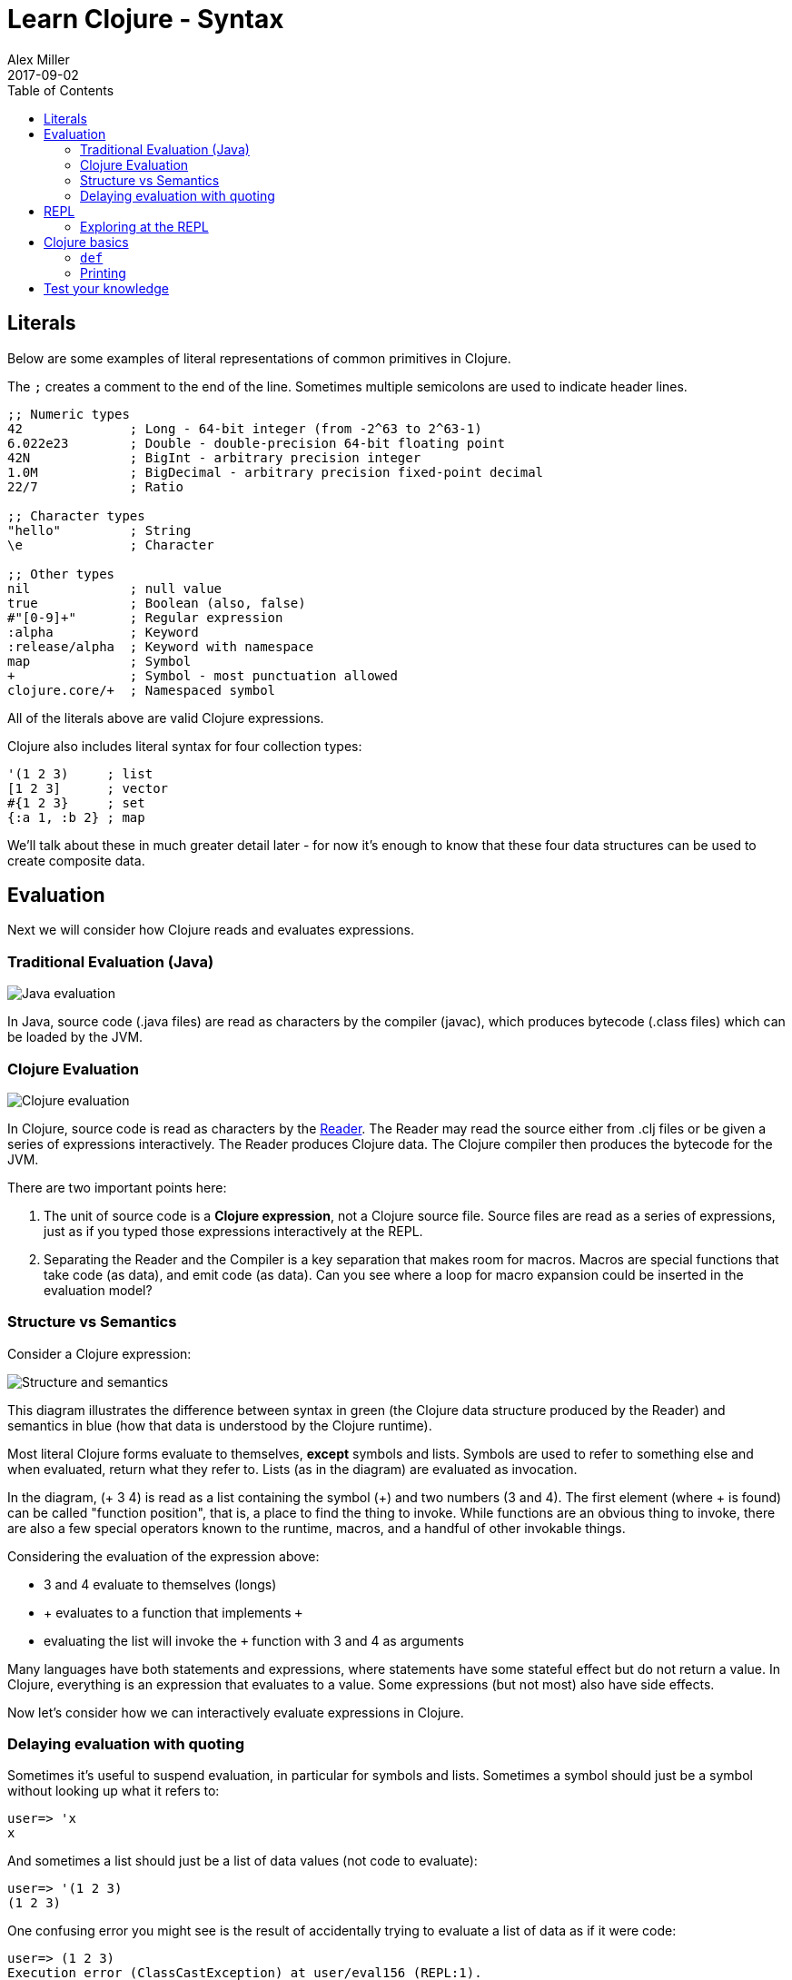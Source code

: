 = Learn Clojure - Syntax
Alex Miller
2017-09-02
:type: learn
:toc: macro
:icons: font
:navlinktext: Syntax
:nextpagehref: functions
:nextpagetitle: Functions

ifdef::env-github,env-browser[:outfilesuffix: .adoc]

toc::[]

== Literals

Below are some examples of literal representations of common primitives in Clojure. 

The `;` creates a comment to the end of the line. Sometimes multiple semicolons are used to indicate header lines.

[source, clojure]
----
;; Numeric types
42              ; Long - 64-bit integer (from -2^63 to 2^63-1)
6.022e23        ; Double - double-precision 64-bit floating point
42N             ; BigInt - arbitrary precision integer
1.0M            ; BigDecimal - arbitrary precision fixed-point decimal
22/7            ; Ratio

;; Character types
"hello"         ; String
\e              ; Character

;; Other types
nil             ; null value
true            ; Boolean (also, false)
#"[0-9]+"       ; Regular expression
:alpha          ; Keyword
:release/alpha  ; Keyword with namespace
map             ; Symbol
+               ; Symbol - most punctuation allowed
clojure.core/+  ; Namespaced symbol
----

All of the literals above are valid Clojure expressions.

Clojure also includes literal syntax for four collection types:

[source,clojure]
----
'(1 2 3)     ; list 
[1 2 3]      ; vector
#{1 2 3}     ; set
{:a 1, :b 2} ; map
----

We'll talk about these in much greater detail later - for now it's enough to know that these four data structures can be used to create composite data.

== Evaluation

Next we will consider how Clojure reads and evaluates expressions.

=== Traditional Evaluation (Java)

image:/images/content/guides/learn/syntax/traditional-evaluation.png["Java evaluation"]

In Java, source code (.java files) are read as characters by the compiler (javac), which produces bytecode (.class files) which can be loaded by the JVM.

=== Clojure Evaluation

image:/images/content/guides/learn/syntax/clojure-evaluation.png["Clojure evaluation"]

In Clojure, source code is read as characters by the <<xref/../../../reference/reader#,Reader>>. The Reader may read the source either from .clj files or be given a series of expressions interactively. The Reader produces Clojure data. The Clojure compiler then produces the bytecode for the JVM.

There are two important points here:

. The unit of source code is a *Clojure expression*, not a Clojure source file. Source files are read as a series of expressions, just as if you typed those expressions interactively at the REPL.
. Separating the Reader and the Compiler is a key separation that makes room for macros. Macros are special functions that take code (as data), and emit code (as data). Can you see where a loop for macro expansion could be inserted in the evaluation model?

=== Structure vs Semantics

Consider a Clojure expression: 

image:/images/content/guides/learn/syntax/structure-and-semantics.png["Structure and semantics"]

This diagram illustrates the difference between syntax in green (the Clojure data structure produced by the Reader) and semantics in blue (how that data is understood by the Clojure runtime).

Most literal Clojure forms evaluate to themselves, *except* symbols and lists. Symbols are used to refer to something else and when evaluated, return what they refer to. Lists (as in the diagram) are evaluated as invocation.

In the diagram, (+ 3 4) is read as a list containing the symbol (+) and two numbers (3 and 4). The first element (where + is found) can be called "function position", that is, a place to find the thing to invoke. While functions are an obvious thing to invoke, there are also a few special operators known to the runtime, macros, and a handful of other invokable things.

Considering the evaluation of the expression above:

* 3 and 4 evaluate to themselves (longs)
* + evaluates to a function that implements `+`
* evaluating the list will invoke the `+` function with 3 and 4 as arguments

Many languages have both statements and expressions, where statements have some stateful effect but do not return a value. In Clojure, everything is an expression that evaluates to a value. Some expressions (but not most) also have side effects.

Now let's consider how we can interactively evaluate expressions in Clojure.

=== Delaying evaluation with quoting

Sometimes it's useful to suspend evaluation, in particular for symbols and lists. Sometimes a symbol should just be a symbol without looking up what it refers to:

[source,clojure-repl]
----
user=> 'x
x
----

And sometimes a list should just be a list of data values (not code to evaluate):

[source,clojure-repl]
----
user=> '(1 2 3)
(1 2 3)
----

One confusing error you might see is the result of accidentally trying to evaluate a list of data as if it were code:

[source,clojure-repl]
----
user=> (1 2 3)
Execution error (ClassCastException) at user/eval156 (REPL:1).
class java.lang.Long cannot be cast to class clojure.lang.IFn
----

For now, don't worry too much about quote but you will see it occasionally in these materials to avoid evaluation of symbols or lists.

== REPL

Most of the time when you are using Clojure, you will do so in an editor or a REPL (Read-Eval-Print-Loop). The REPL has the following parts:

. Read an expression (a string of characters) to produce Clojure data.
. Evaluate the data returned from #1 to yield a result (also Clojure data).
. Print the result by converting it from data back to characters.
. Loop back to the beginning.

One important aspect of #2 is that Clojure always compiles the expression before executing it; Clojure is **always** compiled to JVM bytecode. There is no Clojure interpreter. 

[source,clojure-repl]
----
user=> (+ 3 4)
7
----

The box above demonstrates evaluating an expression (+ 3 4) and receiving a result. 

=== Exploring at the REPL

Most REPL environments support a few tricks to help with interactive use. For example, some special symbols remember the results of evaluating the last three expressions: 

* `*1` (the last result)
* `*2` (the result two expressions ago)
* `*3` (the result three expressions ago)

[source,clojure-repl]
----
user=> (+ 3 4)
7
user=> (+ 10 *1)
17
user=> (+ *1 *2)
24
----

In addition, there is a namespace `clojure.repl` that is included in the standard Clojure library that provides a number of helpful functions. To load that library and make its functions available in our current context, call:

[source,clojure]
----
(require '[clojure.repl :refer :all])
----

For now, you can treat that as a magic incantation. Poof! We'll unpack it when we get to namespaces. 

We now have access to some additional functions that are useful at the REPL: `doc`, `find-doc`, `apropos`, `source`, and `dir`.

The `doc` function displays the documentation for any function. Let's call it on `+`:

[source,clojure]
----
user=> (doc +)

clojure.core/+
([] [x] [x y] [x y & more])
  Returns the sum of nums. (+) returns 0. Does not auto-promote
  longs, will throw on overflow. See also: +'
----

The `doc` function prints the documentation for `+`, including the valid signatures. 

The doc function prints the documentation, then returns nil as the result - you will see both in the evaluation output.

We can invoke `doc` on itself too:

[source,clojure-repl]
----
user=> (doc doc)

clojure.repl/doc
([name])
Macro
  Prints documentation for a var or special form given its name
----

Not sure what something is called? You can use the `apropos` command to find functions that match a particular string or regular expression.

[source,clojure-repl]
----
user=> (apropos "+")
(clojure.core/+ clojure.core/+')
----

You can also widen your search to include the docstrings themselves with `find-doc`:

[source,clojure-repl]
----
user=> (find-doc "trim")

clojure.core/subvec
([v start] [v start end])
  Returns a persistent vector of the items in vector from
  start (inclusive) to end (exclusive).  If end is not supplied,
  defaults to (count vector). This operation is O(1) and very fast, as
  the resulting vector shares structure with the original and no
  trimming is done.

clojure.string/trim
([s])
  Removes whitespace from both ends of string.

clojure.string/trim-newline
([s])
  Removes all trailing newline \n or return \r characters from
  string.  Similar to Perl's chomp.

clojure.string/triml
([s])
  Removes whitespace from the left side of string.

clojure.string/trimr
([s])
  Removes whitespace from the right side of string.
----

If you'd like to see a full listing of the functions in a particular namespace, you can use the `dir` function. Here we can use it on the `clojure.repl` namespace:

[source,clojure-repl]
----
user=> (dir clojure.repl)

apropos
demunge
dir
dir-fn
doc
find-doc
pst
root-cause
set-break-handler!
source
source-fn
stack-element-str
thread-stopper
----

And finally, we can see not only the documentation but the underlying source for any function accessible by the runtime:

[source,clojure-repl]
----
user=> (source dir)

(defmacro dir
  "Prints a sorted directory of public vars in a namespace"
  [nsname]
  `(doseq [v# (dir-fn '~nsname)]
     (println v#)))
----

As you go through this workshop, please feel free to examine the docstring and source for the functions you are using. Exploring the implementation of the Clojure library itself is an excellent way to learn more about the language and how it is used.

It is also an excellent idea to keep a copy of the [Clojure Cheatsheet](https://clojure.org/api/cheatsheet) open while you are learning Clojure. The cheatsheet categorizes the functions available in the standard library and is an invaluable reference.

Now let's consider some Clojure basics to get you going....

== Clojure basics

=== `def`

When you are evaluating things at a REPL, it can be useful to save a piece of data for later. We can do this with `def`:

[source,clojure-repl]
----
user=> (def x 7)
#'user/x
----

`def` is a special form that associates a symbol (x) in the current namespace with a value (7). This linkage is called a `var`. In most actual Clojure code, vars should refer to either a constant value or a function, but it's common to define and re-define them for convenience when working at the REPL.

Note the return value above is `pass:[#'user/x]` - that's the literal representation for a var: `#'` followed by the namespaced symbol. `user` is the default namespace.

Recall that symbols are evaluated by looking up what they refer to, so we can get the value back by just using the symbol:

[source,clojure-repl]
----
user=> (+ x x)
14
----

=== Printing

One of the most common things you do when learning a language is to print out values. Clojure provides several functions for printing values:

[cols="<*", options="header", role="table"]
|===
| | Human-Readable | Machine-Readable |
|With newline| println | prn | 
|Without newline | print | pr |
|===

The human-readable forms will translate special print characters (like newlines and tabs) to their expected form and print strings without quotes. We often use `println` to debug functions or print a value at the REPL. `println` takes any number of arguments and interposes a space between each argument's printed value:

[source,clojure]
----
user=> (println "What is this:" (+ 1 2))
What is this: 3
----

The println function has side-effects (printing) and returns nil as a result.

Note that "What is this:" above did not print the surrounding quotes and is not a string that the Reader could read again in the same way. For that purpose, use the machine-readable version prn:

[source,clojure-repl]
----
user=> (prn "one\n\ttwo")
"one\n\ttwo"
----

Note that the printed result is a valid form that the Reader could read again. Both human- and readable- printing functions are useful in different contexts.

== Test your knowledge

. Using the REPL, compute the sum of 7654 and 1234.
. Rewrite the following algebraic expression as a Clojure expression: `( 7 + 3 * 4 + 5 ) / 10`.
. Using REPL documentation functions, find the documentation for the `rem` and `mod` functions. Compare the results of the provided expressions based on the documentation. 
. Using `find-doc`, find the function that prints the stack trace of the most recent REPL exception.


